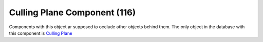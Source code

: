Culling Plane Component (116)
-----------------------------

Components with this object ar supposed to occlude other objects behind them.
The only object in the database with this component is
`Culling Plane <https://explorer.lu-dev.net/objects/16512>`_
